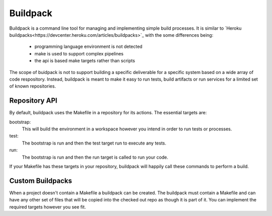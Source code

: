 ===========
 Buildpack
===========

Buildpack is a command line tool for managing and implementing simple
build processes. It is similar to `Heroku
buildpacks<https://devcenter.heroku.com/articles/buildpacks>`_ with
the some differences being:

 - programming language environment is not detected
 - make is used to support complex pipelines
 - the api is based make targets rather than scripts

The scope of buidpack is not to support building a specific
deliverable for a specific system based on a wide array of code
respository. Instead, buildpack is meant to make it easy to run tests,
build artifacts or run services for a limited set of known
repositories.


Repository API
==============

By default, buildpack uses the Makefile in a repository for its
actions. The essential targets are:

bootstrap:
  This will build the environment in a workspace however you intend in
  order to run tests or processes.

test:
  The bootstrap is run and then the test target run to execute any
  tests.

run:
  The bootstrap is run and then the run target is called to run your
  code.

If your Makefile has these targets in your repository, buildpack will
happily call these commands to perform a build.


Custom Buildpacks
=================

When a project doesn't contain a Makefile a buildpack can be
created. The buildpack must contain a Makefile and can have any other
set of files that will be copied into the checked out repo as though
it is part of it. You can implement the required targets however you
see fit.
